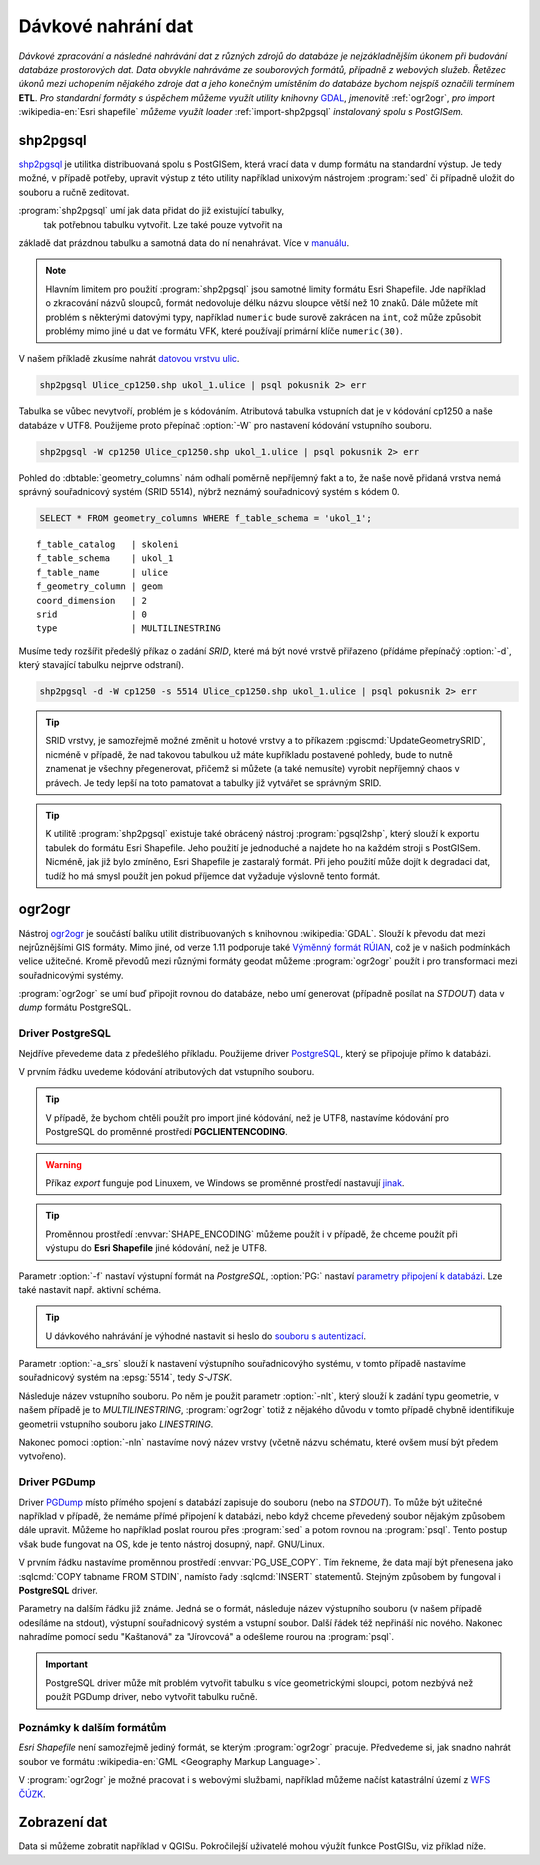 Dávkové nahrání dat
===================

*Dávkové zpracování a následné nahrávání dat z různých zdrojů do
databáze je nejzákladnějším úkonem při budování databáze prostorových
dat. Data obvykle nahráváme ze souborových formátů, případně z
webových služeb. Řetězec úkonů mezi uchopením nějakého zdroje dat a
jeho konečným umístěním do databáze bychom nejspíš označili termínem*
**ETL**. *Pro standardní formáty s úspěchem můžeme využít utility
knihovny* `GDAL <http://gdal.org>`_, *jmenovitě* :ref:`ogr2ogr`, *pro
import* :wikipedia-en:`Esri shapefile` *můžeme využít loader*
:ref:`import-shp2pgsql` *instalovaný spolu s PostGISem.*

.. _import-shp2pgsql:

shp2pgsql
---------

`shp2pgsql
<http://www.bostongis.com/pgsql2shp_shp2pgsql_quickguide.bqg>`_ je
utilitka distribuovaná spolu s PostGISem, která vrací data v dump
formátu na standardní výstup. Je tedy možné, v případě potřeby,
upravit výstup z této utility například unixovým nástrojem
:program:`sed` či případně uložit do souboru a ručně zeditovat.

:program:`shp2pgsql` umí jak data přidat do již existující tabulky,
   tak potřebnou tabulku vytvořit. Lze také pouze vytvořit na
základě dat prázdnou tabulku a samotná data do ní
nenahrávat. Více v `manuálu
<http://postgis.net/docs/using_postgis_dbmanagement.html#shp2pgsql_usage>`_.

.. note:: Hlavním limitem pro použití :program:`shp2pgsql` jsou
          samotné limity formátu Esri Shapefile. Jde například o
          zkracování názvů sloupců, formát nedovoluje délku názvu
          sloupce větší než 10 znaků. Dále můžete mít problém s
          některými datovými typy, například ``numeric`` bude surově
          zakrácen na ``int``, což může způsobit problémy mimo jiné u
          dat ve formátu VFK, které používají primární klíče
          ``numeric(30)``.

V našem příkladě zkusíme nahrát `datovou vrstvu ulic
<http://training.gismentors.eu/geodata/postgis/Ulice_cp1250.zip>`_.

.. code-block:: bash

   shp2pgsql Ulice_cp1250.shp ukol_1.ulice | psql pokusnik 2> err

Tabulka se vůbec nevytvoří, problém je s kódováním. Atributová tabulka
vstupních dat je v kódování cp1250 a naše databáze v UTF8. Použijeme
proto přepínač :option:`-W` pro nastavení kódování vstupního souboru.

.. code-block:: bash

   shp2pgsql -W cp1250 Ulice_cp1250.shp ukol_1.ulice | psql pokusnik 2> err

Pohled do :dbtable:`geometry_columns` nám odhalí poměrně nepříjemný
fakt a to, že naše nově přidaná vrstva nemá správný souřadnicový
systém (SRID 5514), nýbrž neznámý souřadnicový systém s kódem 0.

.. code-block:: sql
       
   SELECT * FROM geometry_columns WHERE f_table_schema = 'ukol_1';

::

   f_table_catalog   | skoleni
   f_table_schema    | ukol_1
   f_table_name      | ulice
   f_geometry_column | geom
   coord_dimension   | 2
   srid              | 0
   type              | MULTILINESTRING

Musíme tedy rozšířit předešlý příkaz o zadání *SRID*, které má být
nové vrstvě přiřazeno (přídáme přepínačý :option:`-d`, který stavající
tabulku nejprve odstraní).

.. code-block:: bash

   shp2pgsql -d -W cp1250 -s 5514 Ulice_cp1250.shp ukol_1.ulice | psql pokusnik 2> err

.. tip:: SRID vrstvy, je samozřejmě možné změnit u hotové vrstvy a to
         příkazem :pgiscmd:`UpdateGeometrySRID`, nicméně v případě, že
         nad takovou tabulkou už máte kupříkladu postavené pohledy,
         bude to nutně znamenat je všechny přegenerovat, přičemž si
         můžete (a také nemusíte) vyrobit nepříjemný chaos v
         právech. Je tedy lepší na toto pamatovat a tabulky již
         vytvářet se správným SRID.

.. tip:: K utilitě :program:`shp2pgsql` existuje také obrácený nástroj
         :program:`pgsql2shp`, který slouží k exportu tabulek do
         formátu Esri Shapefile. Jeho použití je jednoduché a najdete
         ho na každém stroji s PostGISem. Nicméně, jak již bylo
         zmíněno, Esri Shapefile je zastaralý formát. Při jeho použití
         může dojít k degradaci dat, tudíž ho má smysl použít jen
         pokud příjemce dat vyžaduje výslovně tento formát.

.. _ogr2ogr:
            
ogr2ogr
-------

Nástroj `ogr2ogr <http://www.gdal.org/ogr2ogr.html>`_ je součástí
balíku utilit distribuovaných s knihovnou :wikipedia:`GDAL`. Slouží k
převodu dat mezi nejrůznějšími GIS formáty. Mimo jiné, od verze 1.11
podporuje také `Výměnný formát RÚIAN
<http://freegis.fsv.cvut.cz/gwiki/RUIAN_/_GDAL>`_, což je v našich
podmínkách velice užitečné. Kromě převodů mezi různými formáty geodat
můžeme :program:`ogr2ogr` použít i pro transformaci mezi
souřadnicovými systémy.

:program:`ogr2ogr` se umí buď připojit rovnou do databáze, nebo umí
generovat (případně posílat na *STDOUT*) data v *dump*
formátu PostgreSQL.

Driver PostgreSQL
^^^^^^^^^^^^^^^^^

Nejdříve převedeme data z předešlého příkladu. Použijeme driver
`PostgreSQL <http://www.gdal.org/drv_pg.html>`_, který se připojuje
přímo k databázi.

.. notecmd:: Nahrání Esri Shapefile pomocí ogr2ogr

   .. code-block:: bash

      export SHAPE_ENCODING="cp1250"
      ogr2ogr -f PostgreSQL PG:dbname=pokusnik -a_srs 'EPSG:5514' Ulice_cp1250.shp \
	 -nlt MULTILINESTRING \
	 -lco 'GEOMETRY_NAME=geom' \
	 -nln ukol_1.ulice

V prvním řádku uvedeme kódování atributových dat vstupního souboru.

.. tip:: V případě, že bychom chtěli použít pro import jiné kódování,
         než je UTF8, nastavíme kódování pro PostgreSQL do proměnné
         prostředí **PGCLIENTENCODING**.

.. warning:: Příkaz *export* funguje pod Linuxem, ve Windows se
             proměnné prostředí nastavují `jinak
             <http://ss64.com/nt/syntax-variables.html>`_.

.. tip:: Proměnnou prostředí :envvar:`SHAPE_ENCODING` můžeme použít i
         v případě, že chceme použít při výstupu do **Esri Shapefile**
         jiné kódování, než je UTF8.

Parametr :option:`-f` nastaví výstupní formát na *PostgreSQL*,
:option:`PG:` nastaví `parametry připojení k databázi
<http://www.postgresql.org/docs/9.4/interactive/libpq-connect.html>`_. Lze
také nastavit např. aktivní schéma.

.. tip:: U dávkového nahrávání je výhodné nastavit si heslo do
         `souboru s autentizací
         <http://www.postgresql.org/docs/9.4/static/libpq-pgpass.html>`_.

Parametr :option:`-a_srs` slouží k nastavení výstupního souřadnicovýho
systému, v tomto případě nastavíme souřadnicový systém na
:epsg:`5514`, tedy *S-JTSK*.

.. noteadvanced:: Pokud bychom chtěli data v rámci importu
                  transformovat, tak použijeme volby :option:`t_srs` a
                  :option:`s_srs`. Souřadnicový systém můžeme zadávat
                  i v zápisu knihovny Proj.4.

Následuje název vstupního souboru. Po něm je použit parametr
:option:`-nlt`, který slouží k zadání typu geometrie, v našem případě
je to *MULTILINESTRING*, :program:`ogr2ogr` totiž z nějakého důvodu v
tomto případě chybně identifikuje geometrii vstupního souboru jako
*LINESTRING*.

Nakonec pomoci :option:`-nln` nastavíme nový název vrstvy (včetně
názvu schématu, které ovšem musí být předem vytvořeno).


Driver PGDump
^^^^^^^^^^^^^

Driver `PGDump <http://www.gdal.org/drv_pgdump.html>`_ místo přímého
spojení s databází zapisuje do souboru (nebo na *STDOUT*). To může být
užitečné například v případě, že nemáme přímé připojení k databázi,
nebo když chceme převedený soubor nějakým způsobem dále
upravit. Můžeme ho například poslat rourou přes :program:`sed` a potom
rovnou na :program:`psql`. Tento postup však bude fungovat na OS, kde
je tento nástroj dosupný, např. GNU/Linux.

.. notecmd:: Nahrání Esri Shapefile pomocí ogr2ogr (PGDump)

   Zde přejmenujeme ulici *Kaštanová* na *Jírovcová*.

   .. code-block:: bash

      export PG_USE_COPY=YES
      ogr2ogr -f PGDump /dev/stdout -a_srs 'EPSG:5514' Ulice_cp1250.shp \
      -lco 'GEOMETRY_NAME=geom' \
      -nlt MULTILINESTRING -nln ukol_1.ulice_3 \
      | sed 's/Kaštanová/Jírovcová/g' \
      | psql pokusnik 2> err

V prvním řádku nastavíme proměnnou prostředí
:envvar:`PG_USE_COPY`. Tím řekneme, že data mají být přenesena jako
:sqlcmd:`COPY tabname FROM STDIN`, namísto řady :sqlcmd:`INSERT`
statementů. Stejným způsobem by fungoval i **PostgreSQL** driver.

Parametry na dalším řádku již známe. Jedná se o formát, následuje
název výstupního souboru (v našem případě odesíláme na stdout),
výstupní souřadnicový systém a vstupní soubor. Další řádek též
nepřináší nic nového. Nakonec nahradíme pomocí sedu "Kaštanová" za
"Jírovcová" a odešleme rourou na :program:`psql`.

.. important:: PostgreSQL driver může mít problém vytvořit tabulku s
               více geometrickými sloupci, potom nezbývá než použít
               PGDump driver, nebo vytvořit tabulku ručně.

Poznámky k dalším formátům
^^^^^^^^^^^^^^^^^^^^^^^^^^

*Esri Shapefile* není samozřejmě jediný formát, se kterým
:program:`ogr2ogr` pracuje. Předvedeme si, jak snadno nahrát soubor
ve formátu :wikipedia-en:`GML <Geography Markup Language>`.

.. notecmd:: Nahrání GML pomocí ogr2ogr

   Data ke stažení `zde <http://training.gismentors.eu/geodata/postgis/adres_mista.gml.gz>`_.

   .. code-block:: bash

      ogr2ogr -f PGDump /dev/stdout -a_srs 'EPSG:5514' \
      -lco 'GEOMETRY_NAME=adresnibod' \       
      adres_mista.gml.gz \
      -nln ukol_1.adresy | \
      psql pokusnik 2> err

V :program:`ogr2ogr` je možné pracovat i s webovými službami,
například můžeme načíst katastrální území z `WFS ČÚZK
<http://services.cuzk.cz/doc/inspire-cp-view.pdf>`_.

.. notecmd:: Nahrání WFS

   .. code-block:: bash

      ogr2ogr -f "PostgreSQL" PG:"dbname=pokusnik" \
      "http://services.cuzk.cz/wfs/inspire-cp-wfs.asp?\
      service=WFS\
      &request=GetFeature&version=2.0.0\
      &srsName=urn:ogc:def:crs:EPSG::5514\
      &typeNames=CP:CadastralZoning\
      &featureid=CZ.605999" \
      -nln ukol_1.katatest

.. noteadvanced:: Ve WFS bývá nastaven limit na maximální počet
                  prvků. V praxi není možné obvykle stáhnout větší
                  objem dat. Můžeme však stahovat prvky po jednom. Z
                  `číselníku katastrálních území
                  <http://www.cuzk.cz/CUZK/media/CiselnikyISKN/SC_SEZNAMKUKRA_DOTAZ/SC_SEZNAMKUKRA_DOTAZ.zip?ext=.zip>`_
                  vybereme katastry Prahy.

   .. notecmd:: Dávkového nahrání dat z WFS

      .. code-block:: bash

         wget http://www.cuzk.cz/CUZK/media/CiselnikyISKN/SC_SEZNAMKUKRA_DOTAZ/SC_SEZNAMKUKRA_DOTAZ.zip?ext=.zip
         unzip SC_SEZNAMKUKRA_DOTAZ.zip?ext=.zip
         psql -c "truncate table ukol_1.katatest" pokusnik;

         cut -d ';' -f 7,8 SC_SEZNAMKUKRA_DOTAZ.csv | \
	    tail -n +2 | \
	    grep Praha |
	    cut -d ';' -f 2 |
	    while read kodku; do
	       echo $kodku;
	       ogr2ogr -append \
	       -f "PostgreSQL" PG:"dbname=pokusnik" \
	       "http://services.cuzk.cz/wfs/inspire-cp-wfs.asp?\
         service=WFS\
         &request=GetFeature&version=2.0.0\
         &srsName=urn:ogc:def:crs:EPSG::5514\
         &typeNames=CP:CadastralZoning&\
         featureid=CZ.$kodku" \
	       -nln ukol_1.katatest
	     done;

   .. warning:: Bagrování WFS ovšem není ideální způsob jak plnit
                databázi daty (limit na bbox a počet prvků tam není
                jen tak pro nic za nic). Tato data je možné získat i
                pohodlněji a šetrněji k infrastruktuře ČÚZK.

Zobrazení dat
-------------

Data si můžeme zobratit například v QGISu. Pokročilejší uživatelé
mohou výužít funkce PostGISu, viz příklad níže.

.. noteadvanced:: Na závěr si naše data zobrazíme v **SVG**.

   .. code-block:: sql

        SET SEARCH_PATH = public, ukol_1;
        SELECT 
        XMLELEMENT(
           NAME svg, 
           XMLATTRIBUTES(
              height, width, "viewBox"
              , 'http://www.w3.org/2000/svg' AS xmlns, '1.1' AS version)
           , linie, body, popisky
        )
        FROM
        (
           SELECT
           600 AS height
           , 800 AS width
           , array_to_string(ARRAY[MIN(ST_XMIN(geom)) - 50, -1 * (MAX(ST_YMAX(geom))) - 50
              , (@(MAX(ST_XMAX(geom)) - MIN(ST_XMIN(geom)))) + 100
              , (@(MAX(ST_YMAX(geom)) - MIN(ST_YMIN(geom)))) + 100], ' ') AS "viewBox"
           , XMLAGG(
              XMLELEMENT(NAME path, 
                 XMLATTRIBUTES( ST_AsSVG(geom, 1, 0) AS d
                    , 'rgb(55,230,100)' AS stroke
                    , 25 AS "stroke-width"
                    , 'none' AS fill
                 )
              )
           ) linie
           FROM 
           (
              SELECT geom AS geom FROM ulice --LIMIT 1
           ) ok
        ) podklad,
        (
           SELECT
           XMLAGG(
              XMLELEMENT(NAME circle, 
                 XMLATTRIBUTES( ST_X(geom) AS cx, -1 * ST_Y(geom) AS cy, 150 AS r 
                    , 'black' AS stroke
                    , 100 AS "stroke-width"
                    , 'rgb(255,0,0)' AS fill
                 )
              )
           ) body

           , XMLAGG(
              XMLELEMENT(NAME text, 
                 XMLATTRIBUTES( ST_X(geom) + 250 AS x, -1 * ST_Y(geom) AS y
                    , 'Verdana' AS "font-family"
                    , 750 AS "font-size"
                    , 'rgb(0,0,0)' AS fill
                 ), id
              )
           ) popisky
           FROM 
           (
              SELECT id, geom_p AS geom FROM vesmirne_zrudice --LIMIT 1
           ) body
        ) data;

